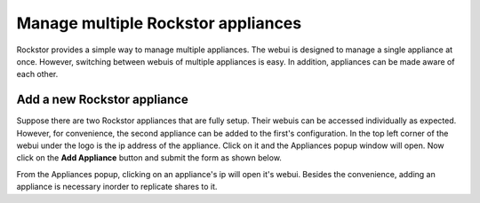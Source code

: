 
Manage multiple Rockstor appliances
===================================

Rockstor provides a simple way to manage multiple appliances. The webui is
designed to manage a single appliance at once. However, switching between
webuis of multiple appliances is easy. In addition, appliances can be made
aware of each other.

.. _add_appliance:

Add a new Rockstor appliance
----------------------------

Suppose there are two Rockstor appliances that are fully setup. Their webuis
can be accessed individually as expected. However, for convenience, the second
appliance can be added to the first's configuration. In the top left corner of
the webui under the logo is the ip address of the appliance. Click on it and
the Appliances popup window will open. Now click on the **Add Appliance**
button and submit the form as shown below.

.. image:: add_appliance.gif
   :scale: 65%
   :align: center

From the Appliances popup, clicking on an appliance's ip will open it's
webui. Besides the convenience, adding an appliance is necessary inorder to
replicate shares to it.
